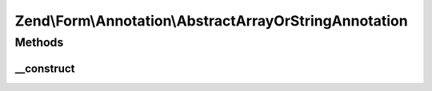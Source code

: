 .. Form/Annotation/AbstractArrayOrStringAnnotation.php generated using docpx on 01/30/13 03:32am


Zend\\Form\\Annotation\\AbstractArrayOrStringAnnotation
=======================================================

Methods
+++++++

__construct
-----------

.. function:: __construct()


    Receive and process the contents of an annotation

    :param array: 

    :throws Exception\DomainException: if a 'value' key is missing, or its value is not an array or string



